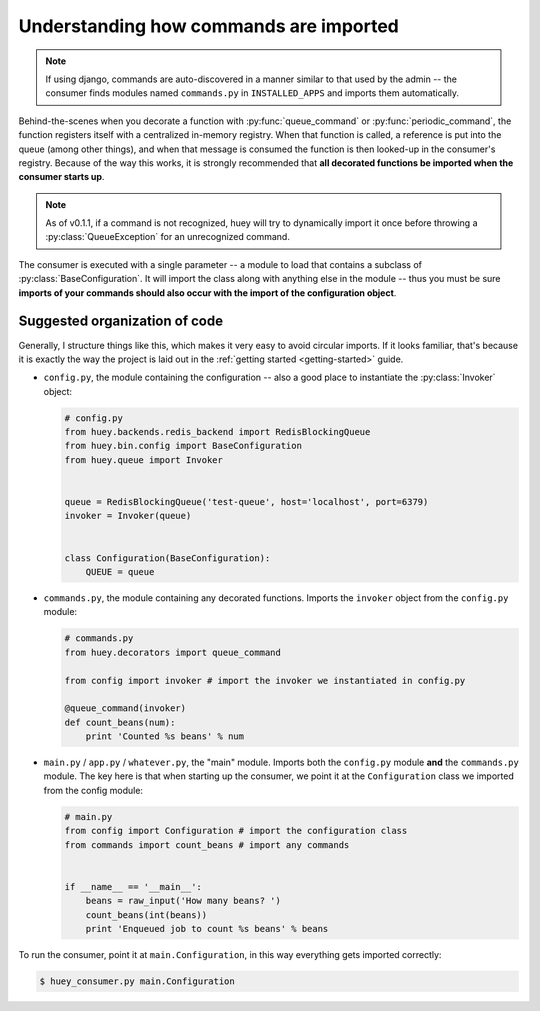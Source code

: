 .. _imports:

Understanding how commands are imported
=======================================

.. note::
    If using django, commands are auto-discovered in a manner similar to
    that used by the admin -- the consumer finds modules named ``commands.py``
    in ``INSTALLED_APPS`` and imports them automatically.

Behind-the-scenes when you decorate a function with :py:func:`queue_command` or
:py:func:`periodic_command`, the function registers itself with a centralized
in-memory registry.  When that function is called, a reference is put into the 
queue (among other things), and when that message is consumed
the function is then looked-up in the consumer's registry.  Because of the way this
works, it is strongly recommended that **all decorated functions be imported when 
the consumer starts up**.

.. note::
    As of v0.1.1, if a command is not recognized, huey will try to dynamically
    import it once before throwing a :py:class:`QueueException` for an
    unrecognized command.

The consumer is executed with a single parameter -- a module to load that contains a subclass
of :py:class:`BaseConfiguration`.  It will import the class along with anything
else in the module -- thus you must be sure **imports of your commands
should also occur with the import of the configuration object**.

Suggested organization of code
------------------------------

Generally, I structure things like this, which makes it very easy to avoid
circular imports.  If it looks familiar, that's because it is exactly the way
the project is laid out in the :ref:`getting started <getting-started>` guide.

* ``config.py``, the module containing the configuration -- also a good place
  to instantiate the :py:class:`Invoker` object:
  
  .. code-block:: python
  
      # config.py
      from huey.backends.redis_backend import RedisBlockingQueue
      from huey.bin.config import BaseConfiguration
      from huey.queue import Invoker


      queue = RedisBlockingQueue('test-queue', host='localhost', port=6379)
      invoker = Invoker(queue)


      class Configuration(BaseConfiguration):
          QUEUE = queue

* ``commands.py``, the module containing any decorated functions.  Imports the
  ``invoker`` object from the ``config.py`` module:
  
  .. code-block:: python
  
      # commands.py
      from huey.decorators import queue_command

      from config import invoker # import the invoker we instantiated in config.py

      @queue_command(invoker)
      def count_beans(num):
          print 'Counted %s beans' % num

* ``main.py`` / ``app.py`` / ``whatever.py``, the "main" module.  Imports both the
  ``config.py`` module **and** the ``commands.py`` module.  The key here is that
  when starting up the consumer, we point it at the ``Configuration`` class we
  imported from the config module:
  
  .. code-block:: python
  
      # main.py
      from config import Configuration # import the configuration class
      from commands import count_beans # import any commands


      if __name__ == '__main__':
          beans = raw_input('How many beans? ')
          count_beans(int(beans))
          print 'Enqueued job to count %s beans' % beans

To run the consumer, point it at ``main.Configuration``, in this way everything
gets imported correctly:

.. code-block:: console

    $ huey_consumer.py main.Configuration
